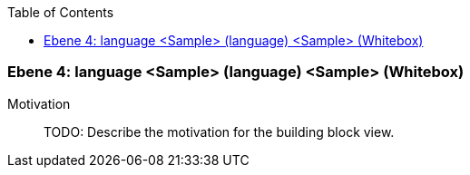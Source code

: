 // Begin Protected Region [[meta-data]]

// End Protected Region   [[meta-data]]

:toc:

[#4a56de4a-d579-11ee-903e-9f564e4de07e]
=== Ebene 4: language <Sample> (language) <Sample> (Whitebox)
Motivation::
// Begin Protected Region [[motivation]]
TODO: Describe the motivation for the building block view.
// End Protected Region   [[motivation]]


// Begin Protected Region [[4a56de4a-d579-11ee-903e-9f564e4de07e,customText]]

// End Protected Region   [[4a56de4a-d579-11ee-903e-9f564e4de07e,customText]]

// Actifsource ID=[803ac313-d64b-11ee-8014-c150876d6b6e,4a56de4a-d579-11ee-903e-9f564e4de07e,H9MeuP5dNDsEXIszCX9QmYnsZkc=]
